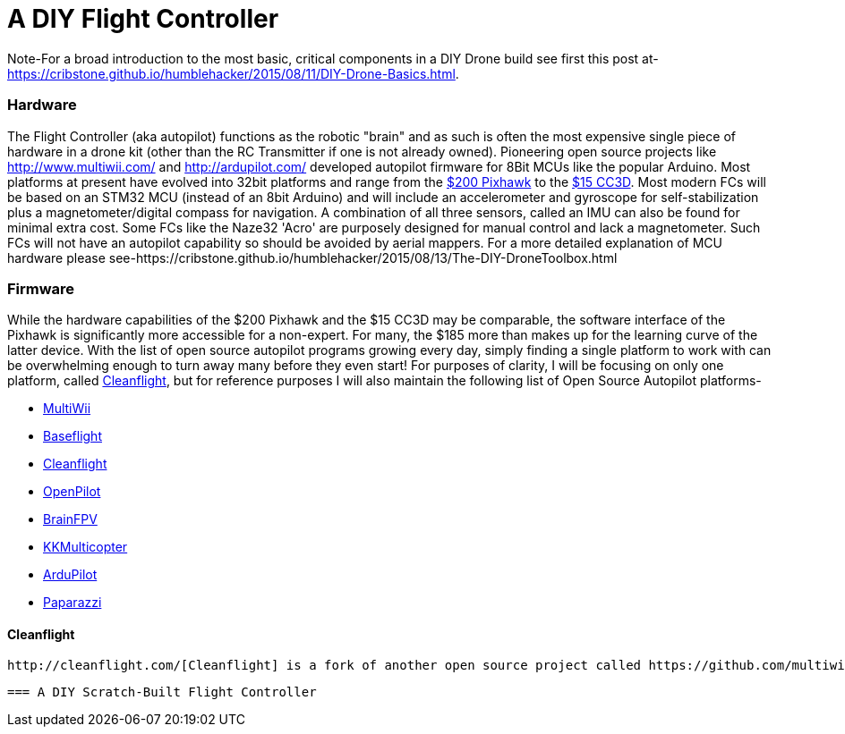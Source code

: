= A DIY Flight Controller

Note-For a broad introduction to the most basic, critical components in a DIY Drone build see first this post at- https://cribstone.github.io/humblehacker/2015/08/11/DIY-Drone-Basics.html. 

=== Hardware
The Flight Controller (aka autopilot) functions as the robotic "brain" and as such is often the most expensive single piece of hardware in a drone kit (other than the RC Transmitter if one is not already owned). Pioneering open source projects like http://www.multiwii.com/ and http://ardupilot.com/ developed autopilot firmware for 8Bit MCUs like the popular Arduino.  Most platforms at present have evolved into 32bit platforms and range from the https://store.3drobotics.com/products/3dr-pixhawk/?utm_source=google&utm_medium=cpc&utm_term=branded&utm_campaign=branded&gclid=CjwKEAjwjYCvBRC99sSm_frioAwSJACrKuPCnaGBJ4bEksK53l1tchcLxKj-pRPitv8HaP46mnS4BRoC1-Dw_wcB[$200 Pixhawk] to the http://www.banggood.com/OpenPilot-CC3D-Flight-Controller-Bent-Pin-STM32-32-bit-Flexiport-p-956366.html?currency=USD&createTmp=1&utm_source=google&utm_medium=shopping&utm_content=saul&utm_campaign=Rc-Quad-us&gclid=CjwKEAjwjYCvBRC99sSm_frioAwSJACrKuPCIe0cyLQud9HKajfvp4m6k70K4XqyfSdsf2xv-1Z_ShoCPeDw_wcB[$15 CC3D].  Most modern FCs will be based on an STM32 MCU (instead of an 8bit Arduino) and will include an accelerometer and gyroscope for self-stabilization plus a magnetometer/digital compass for navigation. A combination of all three sensors, called an IMU can also be found for minimal extra cost.  Some FCs like the Naze32 'Acro' are purposely designed for manual control and lack a magnetometer.  Such FCs will not have an autopilot capability so should be avoided by aerial mappers.
 For a more detailed explanation of MCU hardware please see-https://cribstone.github.io/humblehacker/2015/08/13/The-DIY-DroneToolbox.html
 
 
 
=== Firmware
While the hardware capabilities of the $200 Pixhawk and the $15 CC3D may be comparable, the software interface of the Pixhawk is significantly more accessible for a non-expert. For many, the $185 more than makes up for the learning curve of the latter device.  With the list of open source autopilot programs growing every day, simply finding a single platform to work with can be overwhelming enough to turn away many before they even start!  For purposes of clarity, I will be focusing on only one platform, called http://cleanflight.com/Cleanflight[Cleanflight], but for reference purposes I will also maintain the following list of Open Source Autopilot platforms-

* http://www.multiwii.com/[MultiWii]
* https://github.com/multiwii/baseflight[Baseflight]
* http://cleanflight.com/[Cleanflight]
* https://www.openpilot.org/[OpenPilot]
* http://brainfpv.com/[BrainFPV]
* http://www.kkmulticopter.kr/index.html?modea=flycamfc[KKMulticopter]
* http://ardupilot.com/[ArduPilot]
* https://wiki.paparazziuav.org/wiki/Main_Page[Paparazzi]

==== Cleanflight
 http://cleanflight.com/[Cleanflight] is a fork of another open source project called https://github.com/multiwii/baseflight[Baseflight] which itself was created as a 32bit fork of the venerable http://www.multiwii.com/[MultiWii] platform. (NOTE: I have covered the differences between the 32bit derivatives and the original 8bit code in the DIYDrone Toolbox post). The programming interfaces for both Baseflight and Cleanflight are in the form of a web-app in the Chrome browser and are much more accessible than earlier incarnations.  Both have expansive support for different hardware including Naze32, CC3D etc...  The major difference between the two is Cleanflight is developing much more rapidly and adding new improvements every week almost.  As of this writing, the one major drawback is sparse support for adding GPS navigation by waypoint on a map.  This is very likely to change however as the pace of development is accelererating.
 
 
 === A DIY Scratch-Built Flight Controller
 
 
 


 
